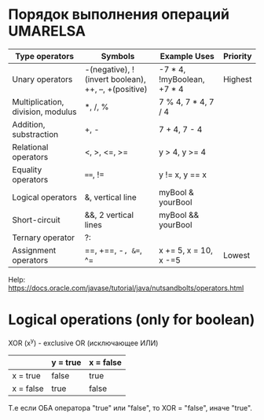 
* Порядок выполнения операций UMARELSA
  |-----------------------------------+-----------------------------------------------------+----------------------------+----------|
  | Type operators                    | Symbols                                             | Example Uses               | Priority |
  |-----------------------------------+-----------------------------------------------------+----------------------------+----------|
  | Unary operators                   | -(negative), !(invert boolean), ++, --, +(positive) | -7 * 4, !myBoolean, +7 * 4 | Highest  |
  | Multiplication, division, modulus | *, /, %                                             | 7 % 4, 7 * 4, 7 / 4        |          |
  | Addition, substraction            | +, -                                                | 7 + 4, 7 - 4               |          |
  | Relational operators              | <, >, <=, >=                                        | y > 4, y >= 4              |          |
  | Equality operators                | ====, !=                                              | y != x, y == x             |          |
  | Logical operators                 | &, vertical line                                    | myBool & yourBool          |          |
  | Short-circuit                     | &&, 2 vertical lines                                | myBool && yourBool         |          |
  | Ternary operator                  | ?:                                                  |                            |          |
  | Assignment operators              | ==, +==, -=, &==, ^=                                    | x += 5, x = 10, x -=5      | Lowest   |

  Help: https://docs.oracle.com/javase/tutorial/java/nutsandbolts/operators.html
  
  
* Logical operations (only for boolean)

  XOR (x^y) - exclusive OR (исключающее ИЛИ) 
 |-----------+----------+-----------|
 |           | y = true | x = false |
 |-----------+----------+-----------|
 | x = true  | false    | true      |
 | x = false | true     | false     |

 Т.е если ОБА оператора "true" или "false", то XOR = "false", иначе "true".
